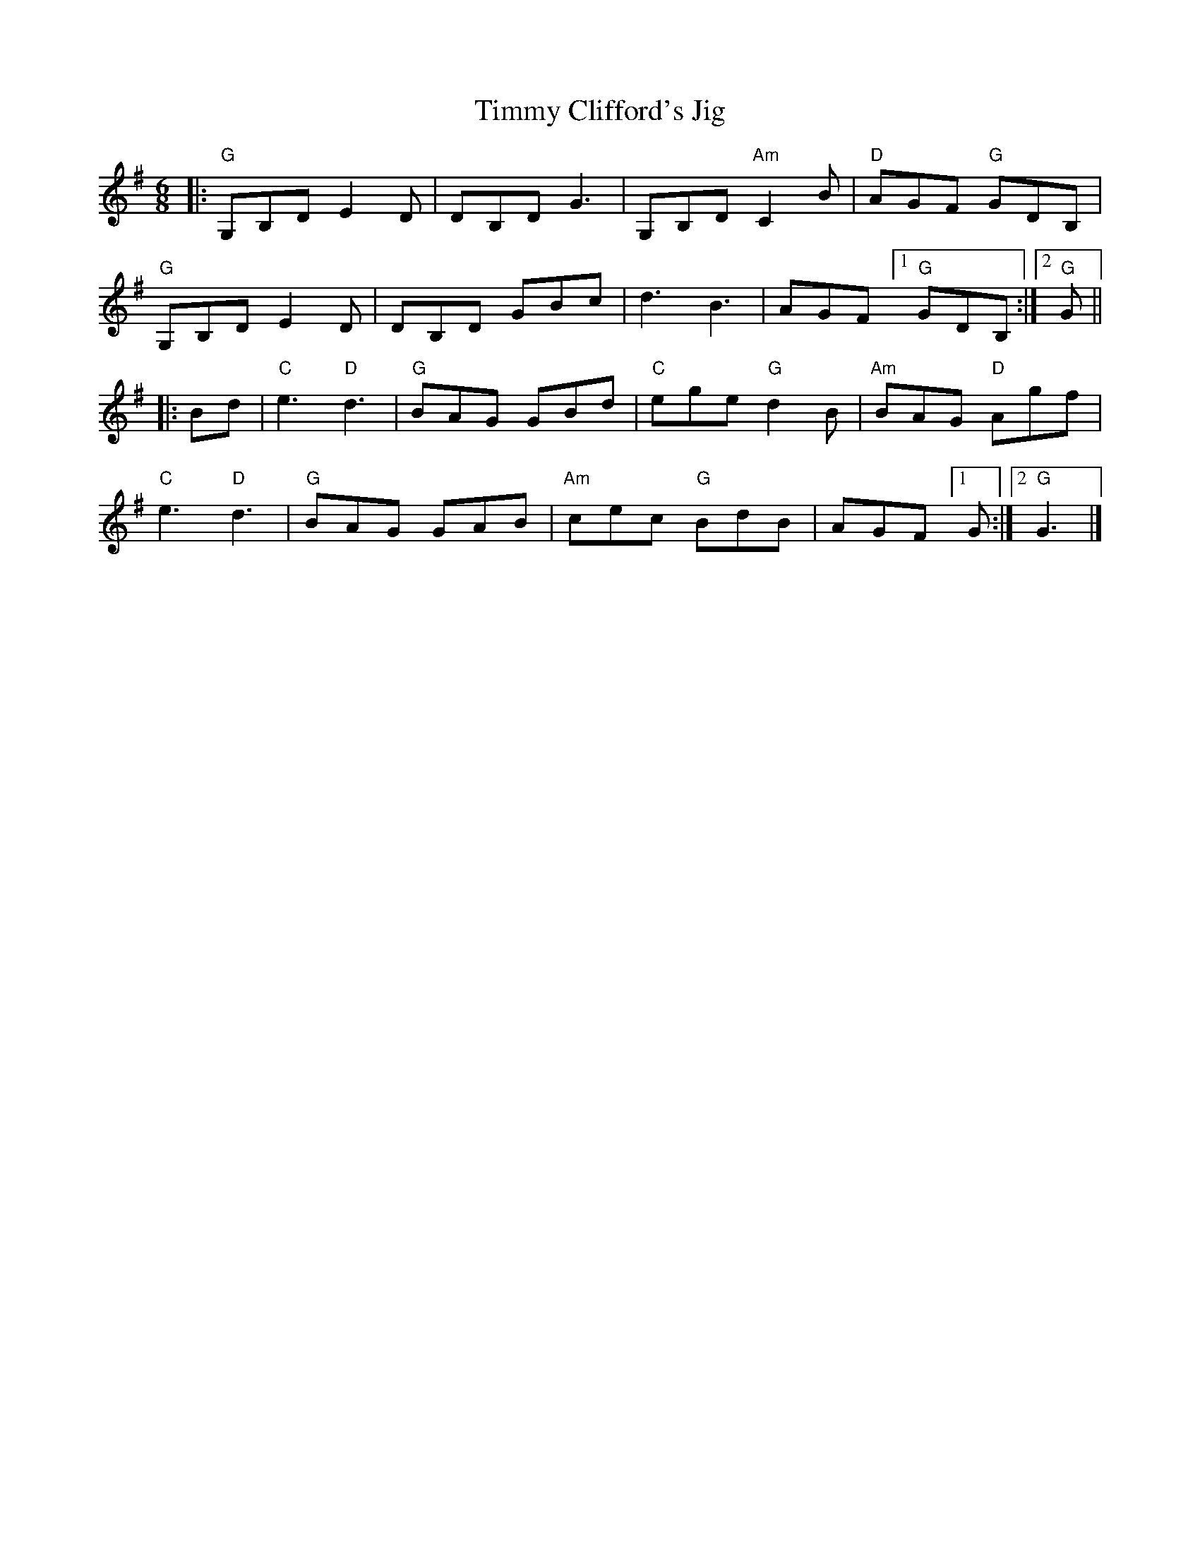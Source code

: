 X: 1
T: Timmy Clifford's Jig
R: jig
S: Fiddle Hell Online 2022-3-26 handout for Fiddle Hell jam session
B: the Portland Collection 2 p.206
Z: 2022 John Chambers <jc:trillian.mit.edu>
M: 6/8
L: 1/8
K: G
|:\
"G"G,B,D E2D | DB,D G3 | G,B,D "Am"C2B | "D"AGF "G"GDB, |
"G"G,B,D E2D | DB,D GBc | d3 B3 | AGF [1 "G"GDB, :|[2 "G"G ||
|: Bd |\
"C"e3 "D"d3 | "G"BAG GBd | "C"ege "G"d2B | "Am"BAG "D"Agf |
"C"e3 "D"d3 | "G"BAG GAB | "Am"cec "G"BdB | AGF [1 G :|[2 "G"G3 |]
